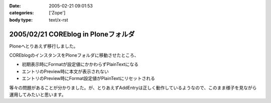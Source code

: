 :date: 2005-02-21 09:01:53
:categories: ['Zope']
:body type: text/x-rst

====================================
2005/02/21 COREblog in Ploneフォルダ
====================================

Ploneへとりあえず移行しました。

COREblogのインスタンスをPloneフォルダに移動させたところ、

- 初期表示時にFormatが設定値にかかわらずPlainTextになる
- エントリのPreview時に本文が表示されない
- エントリのPreview時にFormat設定値がPlainTextにリセットされる

等々の問題があることが分かりました。が、とりあえずAddEntryは正しく動作しているようなので、このまま様子を見ながら運用してみたいと思います。



.. :extend type: text/plain
.. :extend:


.. :comments:
.. :comment id: 2005-11-28.4745408069
.. :title: Re: COREblog in Ploneフォルダ
.. :author: 清水川
.. :date: 2005-02-21 11:07:29
.. :email: taka@freia.jp
.. :url: 
.. :body:
.. 追記： 環境依存の可能性は高いと思う。別環境で試してからMLに問い合わせてみよう……。
.. 
.. 
.. :Trackbacks:
.. :TrackbackID: 2005-11-28.4746544401
.. :title: うわ，ほんとだ(Re: COREBlog in Ploneフォルダ)
.. :BlogName: TRIVIAL TECHNOLOGIES
.. :url: http://coreblog.org/ats/576
.. :date: 2005-11-28 00:47:54
.. :body:
.. ん。早速試したところ，エントリの投稿時，デフォルトフォーマットが指定したとおりにならない。
.. 多分Ploneインスタンス上にあるattribute(Propertyかなにか)と，COREBlog上のPropertyが衝突して居るんだと思います。明示的にCOREBlogインスタンス上にあるPropertyから...
.. 
.. 
.. :Trackbacks:
.. :TrackbackID: 2005-11-28.4747493431
.. :title: なんか新しいPLONEとかいうXOOPSみたいなCMS・・・
.. :BlogName: レトロブログ - retroさんのブログ - RETRO-MANIA
.. :url: http://www.retro-mania.net/modules/weblog/details.php?blog_id=28
.. :date: 2005-11-28 00:47:54
.. :body:
.. PLONEっていうコミュニティサイト構築スクリプトを相棒がインストールしだしたので、興味しんしんで経過を見守っています。見た目は、なんとなくスマート。当サイトでも利用しているXOOPSの場合、各種モジュールを追加することによって、色々な機能を共通の言語で利用することができるのですが（たとえば　imgboard、blog、掲示板、フォーラム、ニュース、ヘッドライン、wiki、ゲームなど）このPLONEってのは、まだマイナーな代わりに、ひじょ〜〜にシンプル。そして、技術者いわく「軽い」そうです。今後、流行す...
